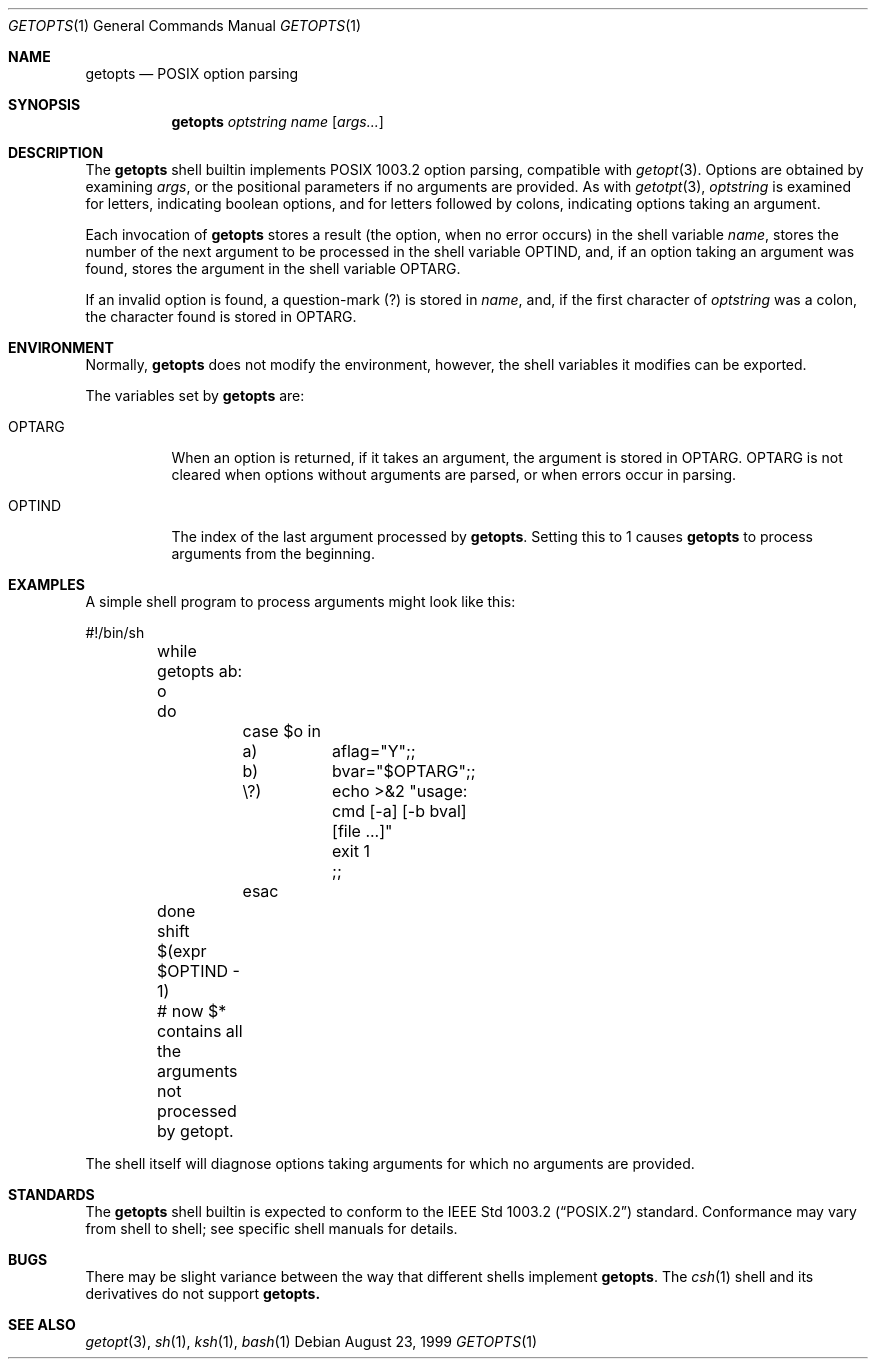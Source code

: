 .\"	BSDI getopts.1,v 2.1 1999/08/23 16:51:48 prb Exp
.\"
.\" Copyright (c) 1999 Berkeley Software Design, Inc.
.\" All rights reserved.
.\" The Berkeley Software Design Inc. software License Agreement specifies
.\" the terms and conditions for redistribution.
.\"
.Dd August 23, 1999
.Dt GETOPTS 1
.Os
.Sh NAME
.Nm getopts
.Nd POSIX option parsing
.Sh SYNOPSIS
.Nm getopts
.Ar optstring
.Ar name
.Op Ar args...
.Sh DESCRIPTION
The
.Nm getopts
shell builtin implements POSIX 1003.2 option parsing, compatible with
.Xr getopt 3 .
Options are obtained by examining
.Ar args ,
or the positional parameters if no arguments are provided.
As with
.Xr getotpt 3 ,
.Ar optstring
is examined for letters, indicating boolean options, and for letters
followed by colons, indicating options taking an argument.
.Pp
Each invocation of
.Nm getopts
stores a result (the option, when no error occurs) in the shell variable
.Ar name ,
stores the number of the next argument to be processed in the
shell variable
.Ev OPTIND ,
and, if an option taking an argument was found, stores the argument
in the shell variable
.Ev OPTARG .
.Pp
If an invalid option is found, a question-mark (?) is stored in
.Ar name ,
and, if the first character of
.Ar optstring
was a colon, the character found is stored in
.Ev OPTARG .
.Sh ENVIRONMENT
Normally,
.Nm getopts
does not modify the environment, however, the shell variables it modifies
can be exported.
.Pp
The variables set by
.Nm getopts
are:
.Bl -tag -width OPTARG
.It Ev OPTARG
When an option is returned, if it takes an argument, the argument is
stored in
.Ev OPTARG .
.Ev OPTARG
is not cleared when options without arguments are parsed, or when errors
occur in parsing.
.It Ev OPTIND
The index of the last argument processed by
.Nm getopts .
Setting this to 1 causes
.Nm getopts
to process arguments from the beginning.
.El
.Sh EXAMPLES
A simple shell program to process arguments might look like this:
.Bd -literal -compact

	#!/bin/sh
	while getopts ab: o
	do
		case $o in
		a)	aflag="Y";;
		b)	bvar="$OPTARG";;
		\\?)	echo >&2 "usage: cmd [-a] [-b bval] [file ...]"
			exit 1
			;;
		esac
	done
	shift $(expr $OPTIND - 1)
	# now $* contains all the arguments not processed by getopt.

.Ed
The shell itself will diagnose options taking arguments for which no
arguments are provided.
.Sh STANDARDS
The
.Nm getopts
shell builtin is expected to conform to the
.St -p1003.2
standard.
Conformance may vary from shell to shell; see specific shell manuals
for details.
.Sh BUGS
There may be slight variance between the way that different shells implement
.Nm getopts .
The
.Xr csh 1
shell and its derivatives do not support
.Nm getopts.
.Sh SEE ALSO
.Xr getopt 3 ,
.Xr sh 1 ,
.Xr ksh 1 ,
.Xr bash 1
